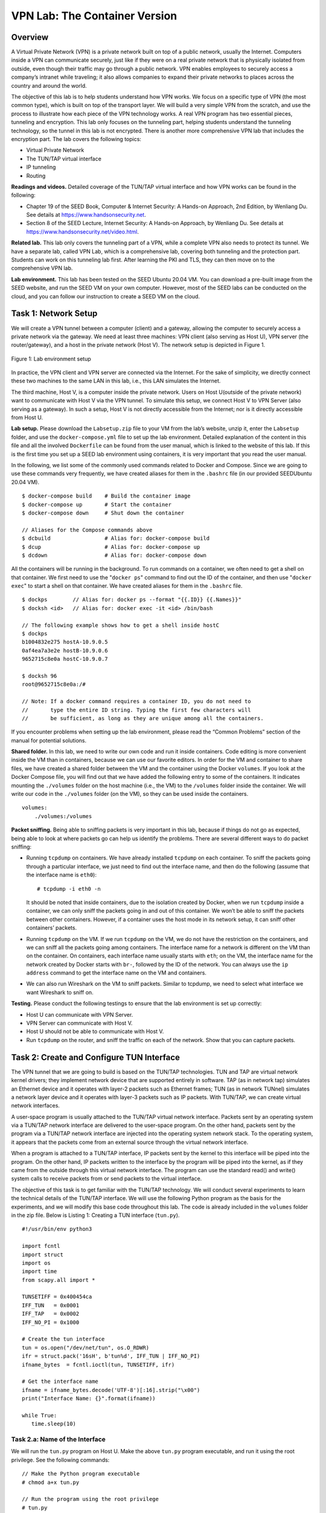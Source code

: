 ==============================
VPN Lab: The Container Version
==============================

Overview
========

A Virtual Private Network (VPN) is a private network built on top of a
public network, usually the Internet. Computers inside a VPN can
communicate securely, just like if they were on a real private network
that is physically isolated from outside, even though their traffic may
go through a public network. VPN enables employees to securely access a
company’s intranet while traveling; it also allows companies to expand
their private networks to places across the country and around the
world.

The objective of this lab is to help students understand how VPN works.
We focus on a specific type of VPN (the most common type), which is
built on top of the transport layer. We will build a very simple VPN
from the scratch, and use the process to illustrate how each piece of
the VPN technology works. A real VPN program has two essential pieces,
tunneling and encryption. This lab only focuses on the tunneling part,
helping students understand the tunneling technology, so the tunnel in
this lab is not encrypted. There is another more comprehensive VPN lab
that includes the encryption part. The lab covers the following topics:

-  Virtual Private Network

-  The TUN/TAP virtual interface

-  IP tunneling

-  Routing

**Readings and videos.** Detailed coverage of the TUN/TAP virtual interface and how VPN works can
be found in the following:

-  Chapter 19 of the SEED Book, Computer & Internet Security: A Hands-on Approach, 2nd Edition,
   by Wenliang Du. See details at `<https://www.handsonsecurity.net>`_.

-  Section 8 of the SEED Lecture, Internet Security: A Hands-on Approach, by Wenliang Du. See details
   at `<https://www.handsonsecurity.net/video.html>`_.

**Related lab.** This lab only covers the tunneling part of a VPN, while a complete VPN
also needs to protect its tunnel. We have a separate lab, called VPN
Lab, which is a comprehensive lab, covering both tunneling and the
protection part. Students can work on this tunneling lab first. After
learning the PKI and TLS, they can then move on to the comprehensive VPN
lab.

**Lab environment.** This lab has been tested on the SEED Ubuntu 20.04 VM. You can download a pre-built
image from the SEED website, and run the SEED VM on your own computer. However, most of the SEED
labs can be conducted on the cloud, and you can follow our instruction to create a SEED VM on the cloud.

Task 1: Network Setup 
======================

We will create a VPN tunnel between a computer (client) and a gateway,
allowing the computer to securely access a private network via the
gateway. We need at least three machines: VPN client (also serving as
Host U), VPN server (the router/gateway), and a host in the private
network (Host V). The network setup is depicted in
Figure 1.

.. figure:: media/vpn_tunnel/vpn_tunnel_img1.png
   :align: center

   Figure 1: Lab environment setup

In practice, the VPN client and VPN server are connected via the
Internet. For the sake of simplicity, we directly connect these two
machines to the same LAN in this lab, i.e., this LAN simulates the
Internet.

The third machine, Host V, is a computer inside the private network.
Users on Host U(outside of the private network) want to communicate with
Host V via the VPN tunnel. To simulate this setup, we connect Host V to
VPN Server (also serving as a gateway). In such a setup, Host V is not
directly accessible from the Internet; nor is it directly accessible
from Host U.

**Lab setup.** Please download the ``Labsetup.zip`` file to your VM from the lab’s website, unzip it, enter the ``Labsetup``
folder, and use the ``docker-compose.yml`` file to set up the lab environment. Detailed explanation of the
content in this file and all the involved ``Dockerfile`` can be found from the user manual, which is linked
to the website of this lab. If this is the first time you set up a SEED lab environment using containers, it is
very important that you read the user manual.

In the following, we list some of the commonly used commands related to Docker and Compose. Since
we are going to use these commands very frequently, we have created aliases for them in the ``.bashrc`` file
(in our provided SEEDUbuntu 20.04 VM).

::

   $ docker-compose build    # Build the container image
   $ docker-compose up       # Start the container
   $ docker-compose down     # Shut down the container

   // Aliases for the Compose commands above
   $ dcbuild                 # Alias for: docker-compose build
   $ dcup                    # Alias for: docker-compose up
   $ dcdown                  # Alias for: docker-compose down

All the containers will be running in the background. To run commands on a container, we often need
to get a shell on that container. We first need to use the "``docker ps``" command to find out the ID of
the container, and then use "``docker exec``" to start a shell on that container. We have created aliases for
them in the ``.bashrc`` file.

::

   $ dockps        // Alias for: docker ps --format "{{.ID}} {{.Names}}"
   $ docksh <id>   // Alias for: docker exec -it <id> /bin/bash
   
   // The following example shows how to get a shell inside hostC
   $ dockps
   b1004832e275 hostA-10.9.0.5
   0af4ea7a3e2e hostB-10.9.0.6
   9652715c8e0a hostC-10.9.0.7
   
   $ docksh 96
   root@9652715c8e0a:/#
   
   // Note: If a docker command requires a container ID, you do not need to
   //       type the entire ID string. Typing the first few characters will
   //       be sufficient, as long as they are unique among all the containers.

If you encounter problems when setting up the lab environment, please read the “Common Problems”
section of the manual for potential solutions.

**Shared folder.** In this lab, we need to write our own code and run it inside containers.
Code editing is more convenient inside the VM than in containers, because we can use our favorite editors. In order for the
VM and container to share files, we have created a shared folder between the VM and the container using
the Docker ``volumes``. If you look at the Docker Compose file, you will find out that we have added the
following entry to some of the containers. It indicates mounting the ``./volumes`` folder on the host machine
(i.e., the VM) to the ``/volumes`` folder inside the container. We will write our code in the ``./volumes``
folder (on the VM), so they can be used inside the containers.

::

   volumes:
       ./volumes:/volumes


**Packet sniffing.** Being able to sniffing packets is very important in 
this lab, because if things do not go as expected, being able to look at 
where packets go can help us identify the problems. There are several
different ways to do packet sniffing:

-  Running ``tcpdump`` on containers. We have already installed ``tcpdump`` on each container. To sniff
   the packets going through a particular interface, we just need to find out the interface name, and then
   do the following (assume that the interface name is ``eth0``):
   
   ::

      # tcpdump -i eth0 -n

   It should be noted that inside containers, due to the isolation created by Docker, when we run
   ``tcpdump`` inside a container, we can only sniff the packets going in and out of this container. We
   won’t be able to sniff the packets between other containers. However, if a container uses the host
   mode in its network setup, it can sniff other containers’ packets.

-  Running ``tcpdump`` on the VM. If we run ``tcpdump`` on the VM, we do not have the restriction on the
   containers, and we can sniff all the packets going among containers. The interface name for a network
   is different on the VM than on the container. On containers, each interface name usually starts with
   ``eth``; on the VM, the interface name for the network created by Docker starts with ``br-``, followed by
   the ID of the network. You can always use the ``ip address`` command to get the interface name on
   the VM and containers.

-  We can also run Wireshark on the VM to sniff packets. Similar to tcpdump, we need to select what
   interface we want Wireshark to sniff on.

**Testing.** Please conduct the following testings to ensure that the lab environment
is set up correctly:

-  Host U can communicate with VPN Server.

-  VPN Server can communicate with Host V.

-  Host U should not be able to communicate with Host V.

-  Run ``tcpdump`` on the router, and sniff the traffic on each of the
   network. Show that you can capture packets.

Task 2: Create and Configure TUN Interface
==========================================

The VPN tunnel that we are going to build is based on the TUN/TAP
technologies. TUN and TAP are virtual network kernel drivers; they
implement network device that are supported entirely in software. TAP
(as in network tap) simulates an Ethernet device and it operates with
layer-2 packets such as Ethernet frames; TUN (as in network TUNnel)
simulates a network layer device and it operates with layer-3 packets
such as IP packets. With TUN/TAP, we can create virtual network
interfaces.

A user-space program is usually attached to the TUN/TAP virtual network
interface. Packets sent by an operating system via a TUN/TAP network
interface are delivered to the user-space program. On the other hand,
packets sent by the program via a TUN/TAP network interface are injected
into the operating system network stack. To the operating system, it
appears that the packets come from an external source through the
virtual network interface.

When a program is attached to a TUN/TAP interface, IP packets sent by
the kernel to this interface will be piped into the program. On the
other hand, IP packets written to the interface by the program will be
piped into the kernel, as if they came from the outside through this
virtual network interface. The program can use the standard read() and
write() system calls to receive packets from or send packets to the
virtual interface.

The objective of this task is to get familiar with the TUN/TAP
technology. We will conduct several experiments to learn the technical
details of the TUN/TAP interface. We will use the following Python
program as the basis for the experiments, and we will modify this base
code throughout this lab. The code is already included in the
``volumes`` folder in the zip file. Below is Listing 1: Creating a TUN
interface (``tun.py``).

::

   #!/usr/bin/env python3

   import fcntl
   import struct
   import os
   import time
   from scapy.all import *

   TUNSETIFF = 0x400454ca
   IFF_TUN   = 0x0001
   IFF_TAP   = 0x0002
   IFF_NO_PI = 0x1000

   # Create the tun interface
   tun = os.open("/dev/net/tun", os.O_RDWR)
   ifr = struct.pack('16sH', b'tun%d', IFF_TUN | IFF_NO_PI)
   ifname_bytes  = fcntl.ioctl(tun, TUNSETIFF, ifr)

   # Get the interface name
   ifname = ifname_bytes.decode('UTF-8')[:16].strip("\x00")
   print("Interface Name: {}".format(ifname))

   while True:
      time.sleep(10)

Task 2.a: Name of the Interface
-------------------------------

We will run the ``tun.py`` program on Host U. Make the above ``tun.py``
program executable, and run it using the root privilege. See the
following commands:

::

   // Make the Python program executable 
   # chmod a+x tun.py

   // Run the program using the root privilege
   # tun.py

Once the program is executed, it will block. You can go to another
terminal and get a new shell on the container. Then print out all the
interfaces on the machine. Please report your observation after running
the following command:

::

   # ip address

You should be able to find an interface called ``tun0``. Your job in
this task is to change the ``tun.py`` program, so instead of using
``tun`` as the prefix of the interface name, use your last name as the
prefix. For example, if your last name is smith, you should use
``smith`` as the prefix. If your last name is long, you can use the
first five characters. Please show your results.

Task 2.b: Set up the TUN Interface
----------------------------------

At this point, the TUN interface is not usable, because it has not been
configured yet. There are two things that we need to do before the
interface can be used. First, we need to assign an IP address to it.
Second, we need to bring up the interface, because the interface is
still in the down state. We can use the following two commands for the
configuration:

::

   // Assign IP address to the interface 
   # ip addr add 192.168.53.99/24 dev tun0

   // Bring up the interface
   # ip link set dev tun0 up

To make life easier, students can add the following two lines of code to
``tun.py``, so the configuration can be automatically performed by the
program.

::

   os.system("ip addr add 192.168.53.99/24 dev {}".format(ifname)) 
   os.system("ip link set dev {} up".format(ifname))              

After running the two commands above, run the ``"ip address"`` command
again, and report your observation. How is it different from that before
running the configuration commands?

Task 2.c: Read from the TUN Interface
-------------------------------------

In this task, we will read from the TUN interface. Whatever coming out
from the TUN interface is an IP packet. We can cast the data received
from the interface into a Scapy ``IP`` object, so we can print out each
field of the IP packet. Please use the following ``while`` loop to
replace the one in ``tun.py``:

::

   while True:
      # Get a packet from the tun interface
      packet = os.read(tun, 2048)
      if packet:
         ip = IP(packet)
         print(ip.summary())

Please run the revised ``tun.py`` program on Host U, configure the TUN
interface accordingly, and then conduct the following experiments.
Please describe your observations:

-  On Host U, ``ping`` a host in the ``192.168.53.0/24`` network. What
   are printed out by the ``tun.py`` program? What has happened? Why?

-  On Host U, ``ping`` a host in the internal network
   ``192.168.60.0/24``, Does ``tun.py`` print out anything? Why?

Task 2.d: Write to the TUN Interface
------------------------------------

In this task, we will write to the TUN interface. Since this is a
virtual network interface, whatever is written to the interface by the
application will appear in the kernel as an IP packet.

We will modify the ``tun.py`` program, so after getting a packet from
the TUN interface, we construct a new packet based on the received
packet. We then write the new packet to the TUN interface. How the new
packet is constructed is up to students. The code in the following shows
an example of how to write an IP packet to the TUN interface.

::

   # Send out a spoof packet using the tun interface
   newip  = IP(src='1.2.3.4', dst=ip.src)
   newpkt = newip/ip.payload
   os.write(tun, bytes(newpkt))

Please modify the ``tun.py`` code according to the following
requirements:

-  After getting a packet from the TUN interface, if this packet is an
   ICMP echo request packet, construct a corresponding echo reply packet
   and write it to the TUN interface. Please provide evidence to show
   that the code works as expected.

-  Instead of writing an IP packet to the interface, write some
   arbitrary data to the interface, and report your observation.

Task 3: Send the IP Packet to VPN Server Through a Tunnel
=========================================================

In this task, we will put the IP packet received from the TUN interface
into the UDP payload field of a new IP packet, and send it to another
computer. Namely, we place the original packet inside a new packet. This
is called IP tunneling. The tunnel implementation is just standard
client/server programming. It can be built on top of TCP or UDP. In this
task, we will use UDP. Namely, we put an IP packet inside the payload
field of a UDP packet.

**The server program ``tun_server.py``.** We will run ``tun_server.py`` program on VPN Server. This program is
just a standard UDP server program. It listens to port ``9090`` and
print out whatever is received. The program assumes that the data in the
UDP payload field is an IP packet, so it casts the payload to a Scapy
``IP`` object, and print out the source and destination IP address of
the enclosed IP packet. Below is Listing 2: ``tun.server.py``.

::

   #!/usr/bin/env python3

   from scapy.all import *

   IP_A = "0.0.0.0"
   PORT = 9090

   sock = socket.socket(socket.AF_INET, socket.SOCK_DGRAM)
   sock.bind((IP_A, PORT))

   while True:
      data, (ip, port) = sock.recvfrom(2048)
      print("{}:{} --> {}:{}".format(ip, port, IP_A, PORT))
      pkt = IP(data)
      print("   Inside: {} --> {}".format(pkt.src, pkt.dst))

**Implement the client program tun_client.py.** First, we need to modify 
the TUN program ``tun.py``. Let’s rename it,
and call it ``tun_client.py``. Sending data to another computer using
UDP can be done using the standard socket programming.

Replace the ``while`` loop in the program with the following: The
``SERVER_IP`` and ``SERVER_PORT`` should be replaced with the actual IP
address and port number of the server program running on VPN Server.

::

   # Create UDP socket
   sock = socket.socket(socket.AF_INET, socket.SOCK_DGRAM)

   while True:
      # Get a packet from the tun interface
      packet = os.read(tun, 2048)
      if packet:
         # Send the packet via the tunnel
         sock.sendto(packet, (SERVER_IP, SERVER_PORT))

**Testing.** Run the ``tun_server.py`` program on VPN Server, and then run
``tun_client.py`` on Host U. To test whether the tunnel works or not,
``ping`` any IP address belonging to the ``192.168.53.0/24`` network.
What is printed out on VPN Server? Why?

Our ultimate goal is to access the hosts inside the private network
``192.168.60.0/24`` using the tunnel. Let us ``ping`` Host V, and see
whether the ICMP packet is sent to VPN Server through the tunnel. If
not, what are the problems? You need to solve this problem, so the
``ping`` packet can be sent through the tunnel. This is done through
routing, i.e., packets going to the ``192.168.60.0/24`` network should
be routed to the TUN interface and be given to the ``tun_client.py``
program. The following command shows how to add an entry to the routing
table:

::

   # ip route add <network> dev <interface> via <router ip>

Please provide proofs to demonstrate that when you ``ping`` an IP
address in the ``192.168.60.0/24`` network, the ICMP packets are
received by ``tun_server.py`` through the tunnel.

Task 4: Set Up the VPN Server
=============================

After ``tun_server.py`` gets a packet from the tunnel, it needs to feed
the packet to the kernel, so the kernel can route the packet towards its
final destination. This needs to be done through a TUN interface, just
like what we did in Task 2. Please modify ``tun_server.py``, so it can
do the following:

-  Create a TUN interface and configure it.

-  Get the data from the socket interface; treat the received data as an
   IP packet.

-  Write the packet to the TUN interface.

Before running the modified ``tun_server.py``, we need to enable the IP
forwarding. Unless specifically configured, a computer will only act as
a host, not as a gateway. VPN Server needs to forward packets between
the private network and the tunnel, so it needs to function as a
gateway. We need to enable the IP forwarding for a computer to behave
like a gateway. IP forwarding has already been enabled on the router
container. You can see in ``docker-compose.yml`` that the router
container has the following entry:

::

   sysctls:
           - net.ipv4.ip_forward=1

**Testing.** If everything is set up properly, we can ``ping`` Host V from Host U.
The ICMP echo request packets should eventually arrive at Host V through
the tunnel. Please show your proof. It should be noted that although
Host V will respond to the ICMP packets, the reply will not get back to
Host U, because we have not set up everything yet. Therefore, for this
task, it is sufficient to show (using Wireshark or tcpdump) that the
ICMP packets have arrived at Host V.

Task 5: Handling Traffic in Both Directions
===========================================

After getting to this point, one direction of your tunnel is complete,
i.e., we can send packets from Host U to Host V via the tunnel. If we
look at the Wireshark trace on Host V, we can see that Host V has sent
out the response, but the packet gets dropped somewhere. This is because
our tunnel is only one directional; we need to set up its other
direction, so returning traffic can be tunneled back to Host U.

To achieve that, our TUN client and server programs need to read data
from two interfaces, the TUN interface and the socket interface. All
these interfaces are represented by file descriptors, so we need to
monitor them to see whether there are data coming from them. One way to
do that is to keep polling them, and see whether there are data on each
of the interfaces. The performance of this approach is undesirable,
because the process has to keep running in an idle loop when there is no
data. Another way is to read from an interface. By default, read is
blocking, i.e., the process will be suspended if there are no data. When
data become available, the process will be unblocked, and its execution
will continue. This way, it does not waste CPU time when there is no
data.

The read-based blocking mechanism works well for one interface. If a
process is waiting on multiple interfaces, it cannot block on just one
of the interfaces. It has to block on all of them altogether. has a
system call called ``select()``, which allows a program to monitor
multiple file descriptors simultaneously. To use ``select()``, we need
to store all the file descriptors to be monitored in a set, and then we
give the set to the ``select()`` system call, which will block the
process until data are available on one of the file descriptors in the
set. We can check which file descriptor has received data. In the
following Python code snippet, we use ``select()`` to monitor a ``TUN``
and a socket file descriptor.

::

   # We assume that sock and tun file descriptors have already been created.

   while True:
     # this will block until at least one interface is ready
     ready, _, _ = select.select([sock, tun], [], [])

     for fd in ready:
       if fd is sock:
          data, (ip, port) = sock.recvfrom(2048)
          pkt = IP(data)
          print("From socket <==: {} --> {}".format(pkt.src, pkt.dst))
          ... (code needs to be added by students) ...

       if fd is tun:
          packet = os.read(tun, 2048)
          pkt = IP(packet)
          print("From tun    ==>: {} --> {}".format(pkt.src, pkt.dst))
          ... (code needs to be added by students) ...

Students can use the code above to replace the ``while`` loop in their
TUN client and server programs. The code is incomplete; students are
expected to complete it.

**Testing.** Once this is done, we should be able to communicate with Machine V from
Machine U, and the VPN tunnel (un-encrypted) is now complete. Please
show your wireshark proof using about ``ping`` and ``telnet`` commands.
In your proof, you need to point out how your packets flow.

Task 6: Tunnel-Breaking Experiment
==================================

On Host U, ``telnet`` to Host V. While keeping the ``telnet`` connection
alive, we break the VPN tunnel by stopping the ``tun_client.py`` or
``tun_server.py`` program. We then type something in the ``telnet``
window. Do you see what you type? What happens to the TCP connection? Is
the connection broken?

Let us now reconnect the VPN tunnel (do not wait for too long). We will
run the ``tun_client.py`` and ``tun_server.py`` programs again, and set
up their TUN interfaces and routing (this is where you can find that
including the configuration commands in the programs will make your life
much easier). Once the tunnel is re-established, what is going to happen
to the ``telnet`` connection? Please describe and explain your
observations.

Task 7: Routing Experiment on Host V
====================================

In an real VPN system, the traffic will be encrypted (this part is not
covered in this lab). That means the return traffic must come back from
the same tunnel. How to get the return traffic from Host V to the VPN
server is non-trivial. Our setup simplifies the situation. In our setup,
Host ``V``\ ’s routing table has a default setting: packets going to any
destination, except the ``192.168.60.0/24`` network, will be
automatically routed to the VPN server.

In the real world, Host V may be a few hops away from the VPN server,
and the default routing entry may not guarantee to route the return
packet back to the VPN server. Routing tables inside a private network
have to be set up properly to ensure that packets going to the other end
of the tunnel will be routed to the VPN server. To simulate this
scenario, we will remove the default entry from Host V, and add a more
specific entry to the routing table, so the return packets can be routed
back to the VPN server. Students can use the following commands to
remove the default entry and add a new entry:

::

   // Delete the default entry
   # ip route del default

   // Add an entry
   # ip route add <network prefix> via <router ip>

Task 8: VPN Between Private Networks
====================================

.. figure:: media/vpn_tunnel/vpn_tunnel_img2.png
   :align: center

   Figure 2: VPN between two private networks

In this task, we are setting up a VPN between two private networks. The
setup is illustrated in Figure 2.
The whole setup is described in the ``docker-compose2.yml`` file, and
you can use the ``"-f docker-compose2.yml"`` option to ask
``docker-compose`` to use this file, instead of the default
``docker-compose.yml`` file.

::

   $ docker-compose -f docker-compose2.yml build
   $ docker-compose -f docker-compose2.yml up
   $ docker-compose -f docker-compose2.yml down

This setup simulates a situation where an organization has two sites,
each having a private network. The only way to connect these two
networks is through the Internet. Your task is to set up a VPN between
these two sites, so the communication between these two networks will go
through a VPN tunnel. You can use the code developed earlier, but you
need to think about how to set up the correct routing, so packets
between these two private networks can get routed into the VPN tunnel.
In your report, please describe and explain what you did. You need to
provide proofs to show that the packets between the two private networks
are indeed going through a VPN tunnel.

Task 9: Experiment with the TAP Interface
=========================================

In this task, we will do a simple experiment with the TAP interface, so
students can get some idea of this type of interface. The way how the
TAP interface works is quite similar to the TUN interface. The main
difference is that the kernel end of the TUN interface is hooked to the
IP layer, while the kernel end of the TAP interface is hooked to the MAC
layer. Therefore, the packet going through the TAP interface includes
the MAC header, while the packet going through the TUN interface only
includes the IP header. Other than getting the frames containing IP
packets, using the TAP interface, applications can also get other types
of frames, such as ARP frames.

We will use the following program for our experiment, and we will only
use the VPN client container (either lab environment setup is fine). The
code for creating the TUN interface and TAP interface is quite similar;
the only difference is in the interface type. For TAP interfaces, we use
``IFF_TAP``, while for TUN, we use ``IFF_TUN``. The rest of the code are
the same, so we do not include them in the following. The way to
configure a TAP interface is exactly the same as the way to configure a
TUN interface.

::

   ...

   tap = os.open("/dev/net/tun", os.O_RDWR)
   ifr = struct.pack('16sH', b'tap%d', IFF_TAP | IFF_NO_PI)
   ifname_bytes  = fcntl.ioctl(tap, TUNSETIFF, ifr)
   ifname = ifname_bytes.decode('UTF-8')[:16].strip("\x00")
   ... 

   while True:
      packet = os.read(tap, 2048)
      if packet:
         ether = Ether(packet)
         print(ether.summary())

The code above simply reads from the TAP interface. It then casts the
data to a Scapy ``Ether`` object, and prints out all its fields. Try to
``ping`` an IP address in the ``192.168.53.0/24`` network; report and
explain your observations.

To make this more interesting, once you get an ethernet frame from the
TAP interface, you can check whether it is an ARP request; if it is,
generate a corresponding ARP reply and write it to the TAP interface. A
sample code is provided in the following:

::

   while True:
      packet = os.read(tun, 2048)
      if packet:
         print("--------------------------------")
         ether = Ether(packet)
         print(ether.summary())

         # Send a spoofed ARP response
         FAKE_MAC   = "aa:bb:cc:dd:ee:ff"
         if ARP in ether and ether[ARP].op == 1 :
            arp       = ether[ARP]
            newether  = Ether(dst=ether.src, src=FAKE_MAC)
            newarp    = ARP(psrc=arp.pdst, hwsrc=FAKE_MAC,
                            pdst=arp.psrc, hwdst=ether.src, op=2)
            newpkt     = newether/newarp

            print("***** Fake response: {}".format(newpkt.summary()))
            os.write(tun, bytes(newpkt))

To test your TAP program, you can run the ``arping`` command on any IP
address. This command sends out an ARP request for the specified IP
address via the specified interface. If your spoof-arp-reply TAP program
works, you should be able to get a response. See the following examples.

::

   arping -I tap0 192.168.53.33
   arping -I tap0 1.2.3.4

Submission
==========
You need to submit a detailed lab report, with screenshots, to describe what you have done and what you
have observed. You also need to provide explanation to the observations that are interesting or surprising.
Please also list the important code snippets followed by explanation. Simply attaching code without any
explanation will not receive credits.